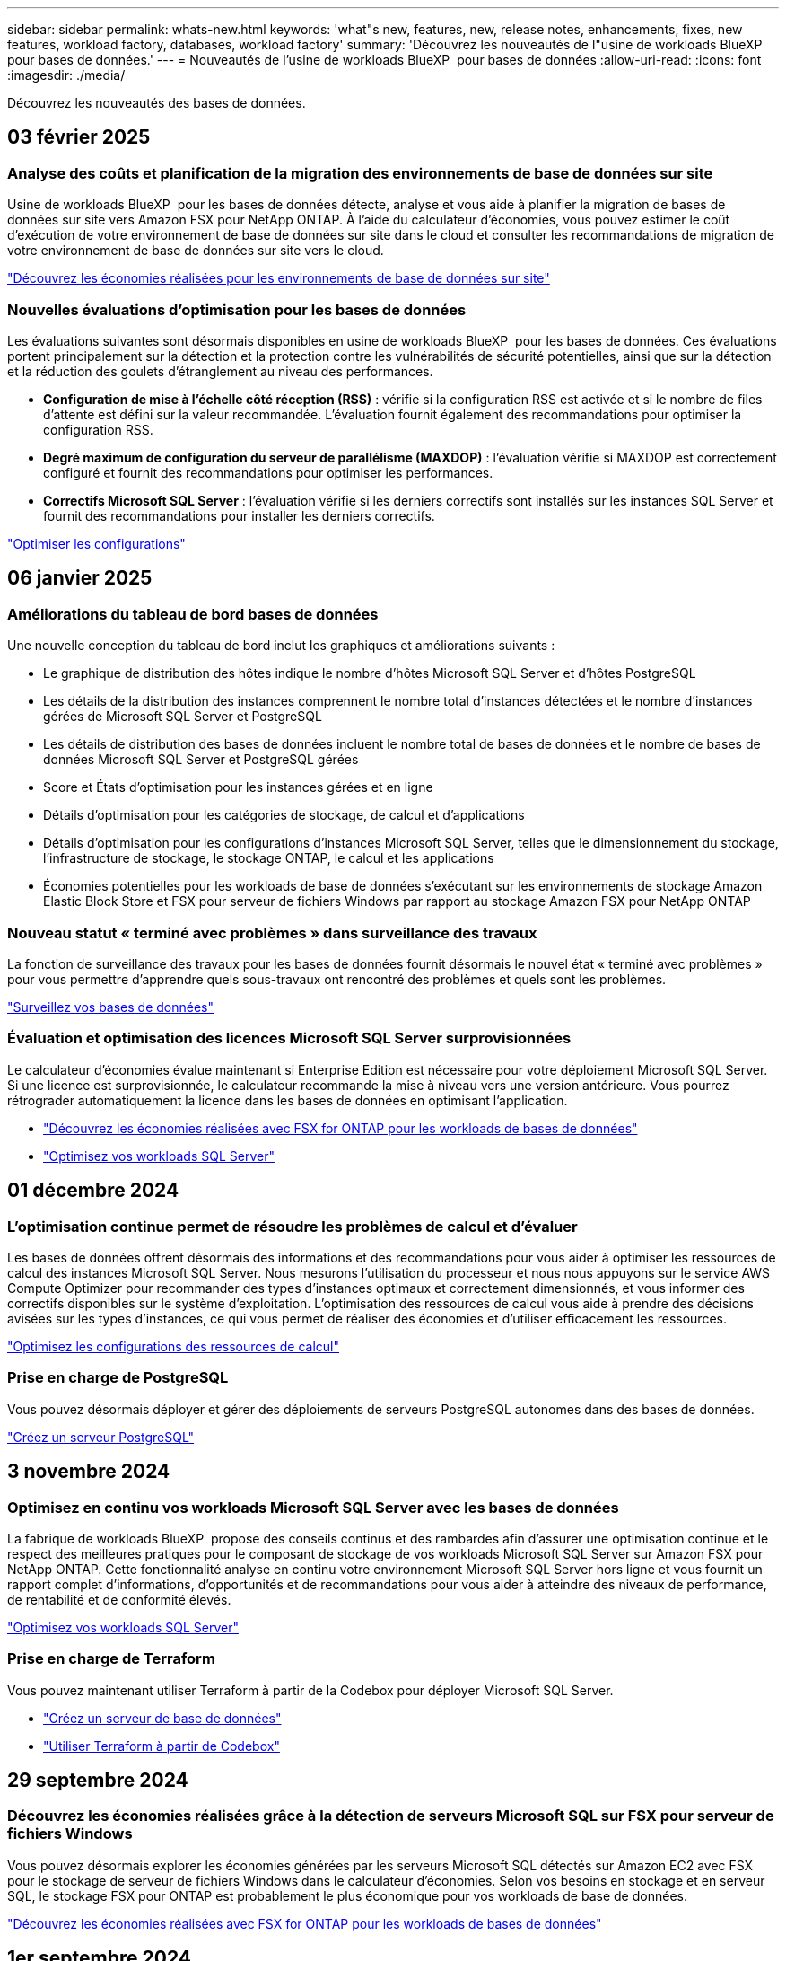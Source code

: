 ---
sidebar: sidebar 
permalink: whats-new.html 
keywords: 'what"s new, features, new, release notes, enhancements, fixes, new features, workload factory, databases, workload factory' 
summary: 'Découvrez les nouveautés de l"usine de workloads BlueXP  pour bases de données.' 
---
= Nouveautés de l'usine de workloads BlueXP  pour bases de données
:allow-uri-read: 
:icons: font
:imagesdir: ./media/


[role="lead"]
Découvrez les nouveautés des bases de données.



== 03 février 2025



=== Analyse des coûts et planification de la migration des environnements de base de données sur site

Usine de workloads BlueXP  pour les bases de données détecte, analyse et vous aide à planifier la migration de bases de données sur site vers Amazon FSX pour NetApp ONTAP. À l'aide du calculateur d'économies, vous pouvez estimer le coût d'exécution de votre environnement de base de données sur site dans le cloud et consulter les recommandations de migration de votre environnement de base de données sur site vers le cloud.

link:https://docs.netapp.com/us-en/workload-databases/explore-savings.html["Découvrez les économies réalisées pour les environnements de base de données sur site"]



=== Nouvelles évaluations d'optimisation pour les bases de données

Les évaluations suivantes sont désormais disponibles en usine de workloads BlueXP  pour les bases de données. Ces évaluations portent principalement sur la détection et la protection contre les vulnérabilités de sécurité potentielles, ainsi que sur la détection et la réduction des goulets d'étranglement au niveau des performances.

* *Configuration de mise à l'échelle côté réception (RSS)* : vérifie si la configuration RSS est activée et si le nombre de files d'attente est défini sur la valeur recommandée. L'évaluation fournit également des recommandations pour optimiser la configuration RSS.
* *Degré maximum de configuration du serveur de parallélisme (MAXDOP)* : l'évaluation vérifie si MAXDOP est correctement configuré et fournit des recommandations pour optimiser les performances.
* *Correctifs Microsoft SQL Server* : l'évaluation vérifie si les derniers correctifs sont installés sur les instances SQL Server et fournit des recommandations pour installer les derniers correctifs.


link:https://docs.netapp.com/us-en/workload-databases/optimize-configurations.html["Optimiser les configurations"]



== 06 janvier 2025



=== Améliorations du tableau de bord bases de données

Une nouvelle conception du tableau de bord inclut les graphiques et améliorations suivants :

* Le graphique de distribution des hôtes indique le nombre d'hôtes Microsoft SQL Server et d'hôtes PostgreSQL
* Les détails de la distribution des instances comprennent le nombre total d'instances détectées et le nombre d'instances gérées de Microsoft SQL Server et PostgreSQL
* Les détails de distribution des bases de données incluent le nombre total de bases de données et le nombre de bases de données Microsoft SQL Server et PostgreSQL gérées
* Score et États d'optimisation pour les instances gérées et en ligne
* Détails d'optimisation pour les catégories de stockage, de calcul et d'applications
* Détails d'optimisation pour les configurations d'instances Microsoft SQL Server, telles que le dimensionnement du stockage, l'infrastructure de stockage, le stockage ONTAP, le calcul et les applications
* Économies potentielles pour les workloads de base de données s'exécutant sur les environnements de stockage Amazon Elastic Block Store et FSX pour serveur de fichiers Windows par rapport au stockage Amazon FSX pour NetApp ONTAP




=== Nouveau statut « terminé avec problèmes » dans surveillance des travaux

La fonction de surveillance des travaux pour les bases de données fournit désormais le nouvel état « terminé avec problèmes » pour vous permettre d'apprendre quels sous-travaux ont rencontré des problèmes et quels sont les problèmes.

link:https://docs.netapp.com/us-en/workload-databases/monitor-databases.html["Surveillez vos bases de données"]



=== Évaluation et optimisation des licences Microsoft SQL Server surprovisionnées

Le calculateur d'économies évalue maintenant si Enterprise Edition est nécessaire pour votre déploiement Microsoft SQL Server. Si une licence est surprovisionnée, le calculateur recommande la mise à niveau vers une version antérieure. Vous pourrez rétrograder automatiquement la licence dans les bases de données en optimisant l'application.

* link:https://docs.netapp.com/us-en/workload-databases/explore-savings.html["Découvrez les économies réalisées avec FSX for ONTAP pour les workloads de bases de données"]
* link:https://docs.netapp.com/us-en/workload-databases/optimize-configurations.html["Optimisez vos workloads SQL Server"]




== 01 décembre 2024



=== L'optimisation continue permet de résoudre les problèmes de calcul et d'évaluer

Les bases de données offrent désormais des informations et des recommandations pour vous aider à optimiser les ressources de calcul des instances Microsoft SQL Server. Nous mesurons l'utilisation du processeur et nous nous appuyons sur le service AWS Compute Optimizer pour recommander des types d'instances optimaux et correctement dimensionnés, et vous informer des correctifs disponibles sur le système d'exploitation. L'optimisation des ressources de calcul vous aide à prendre des décisions avisées sur les types d'instances, ce qui vous permet de réaliser des économies et d'utiliser efficacement les ressources.

link:https://docs.netapp.com/us-en/workload-databases/optimize-configurations.html["Optimisez les configurations des ressources de calcul"]



=== Prise en charge de PostgreSQL

Vous pouvez désormais déployer et gérer des déploiements de serveurs PostgreSQL autonomes dans des bases de données.

link:https://docs.netapp.com/us-en/workload-databases/create-postgresql-server.html["Créez un serveur PostgreSQL"]



== 3 novembre 2024



=== Optimisez en continu vos workloads Microsoft SQL Server avec les bases de données

La fabrique de workloads BlueXP  propose des conseils continus et des rambardes afin d'assurer une optimisation continue et le respect des meilleures pratiques pour le composant de stockage de vos workloads Microsoft SQL Server sur Amazon FSX pour NetApp ONTAP. Cette fonctionnalité analyse en continu votre environnement Microsoft SQL Server hors ligne et vous fournit un rapport complet d'informations, d'opportunités et de recommandations pour vous aider à atteindre des niveaux de performance, de rentabilité et de conformité élevés.

link:https://docs.netapp.com/us-en/workload-databases/optimize-configurations.html["Optimisez vos workloads SQL Server"]



=== Prise en charge de Terraform

Vous pouvez maintenant utiliser Terraform à partir de la Codebox pour déployer Microsoft SQL Server.

* link:https://docs.netapp.com/us-en/workload-databases/create-database-server.html["Créez un serveur de base de données"^]
* link:https://docs.netapp.com/us-en/workload-setup-admin/use-codebox.html["Utiliser Terraform à partir de Codebox"^]




== 29 septembre 2024



=== Découvrez les économies réalisées grâce à la détection de serveurs Microsoft SQL sur FSX pour serveur de fichiers Windows

Vous pouvez désormais explorer les économies générées par les serveurs Microsoft SQL détectés sur Amazon EC2 avec FSX pour le stockage de serveur de fichiers Windows dans le calculateur d'économies. Selon vos besoins en stockage et en serveur SQL, le stockage FSX pour ONTAP est probablement le plus économique pour vos workloads de base de données.

link:https://docs.netapp.com/us-en/workload-databases/explore-savings.html["Découvrez les économies réalisées avec FSX for ONTAP pour les workloads de bases de données"^]



== 1er septembre 2024



=== Explorer les économies via la personnalisation

Vous pouvez désormais personnaliser les paramètres de configuration de Microsoft SQL Server sur Amazon EC2 avec FSX pour Windows File Server et le stockage Elastic Block Store dans le calculateur d'économies. En fonction de vos besoins en stockage, vous constaterez peut-être que le stockage FSX pour ONTAP est le plus économique pour vos workloads de base de données.

link:https://docs.netapp.com/us-en/workload-databases/explore-savings.html["Découvrez les économies réalisées avec FSX for ONTAP pour les workloads de bases de données"^]



=== Accédez au calculateur d'économies depuis la page d'accueil

Vous pouvez maintenant accéder au calculateur d'économies à partir de la link:https://console.workloads.netapp.com["console d'usine de charge de travail"^]page d'accueil. Pour commencer, faites votre choix dans Elastic Block Store et FSX for Windows File Server.

image:screenshot-explore-savings-home-small.png["capture d'écran de la page d'accueil de la console d'usine de la charge de travail. L'image montre la mosaïque bases de données avec un nouveau bouton Explorer les économies. Cliquez sur le bouton pour ouvrir un menu déroulant. Le menu déroulant comporte deux options : Microsoft SQL Server sur EBS et Microsoft SQL Server sur FSX pour serveur de fichiers Windows."]



== 4 août 2024



=== Améliorations du calculateur d'économies

* Descriptions des estimations de coûts
+
Vous pouvez maintenant découvrir comment les estimations de coûts sont calculées dans le calculateur d'économies. Vous pourrez examiner les descriptions de tous les calculs pour vos instances Microsoft SQL Server utilisant le stockage Amazon Elastic Block Store par rapport à Amazon FSX pour ONTAP.

* Prise en charge du groupe de disponibilité Always On
+
Les bases de données permettent désormais de calculer les économies pour le type de déploiement du groupe de disponibilité permanente avec Microsoft SQL Server utilisant Amazon Elastic Block Store.

* Optimisez les licences SQL Server avec FSX for ONTAP
+
Le calculateur de bases de données détermine si l'édition de licence SQL que vous utilisez avec le stockage Amazon Elastic Block Store est optimisée pour vos charges de travail de base de données. Vous recevrez des recommandations pour optimiser la licence SQL avec le stockage FSX for ONTAP.

* Plusieurs instances SQL Server
+
Les bases de données permettent désormais de calculer les économies pour une configuration hébergeant plusieurs instances Microsoft SQL Server via Amazon Elastic Block Store.

* Personnaliser les paramètres de la calculatrice
+
Vous pouvez désormais personnaliser les paramètres de Microsoft SQL Server, Amazon EC2 et Elastic Block Store pour explorer les économies manuellement. Le calculateur d'économies détermine la meilleure configuration en fonction du coût.



link:https://docs.netapp.com/us-en/workload-databases/explore-savings.html["Découvrez les économies réalisées avec FSX for ONTAP pour les workloads de bases de données"^]



== 7 juillet 2024



=== Version initiale de l'usine de workloads BlueXP  pour les bases de données

La version initiale permet d'explorer les possibilités d'économies avec Amazon FSX for NetApp ONTAP en tant qu'environnement de stockage pour vos workloads de base de données, de détecter, de gérer et de déployer des serveurs Microsoft SQL Server, de déployer et de cloner des bases de données, et de surveiller ces tâches au sein de l'usine de workloads.

link:https://docs.netapp.com/us-en/workload-databases/learn-databases.html["En savoir plus sur les bases de données"^]
